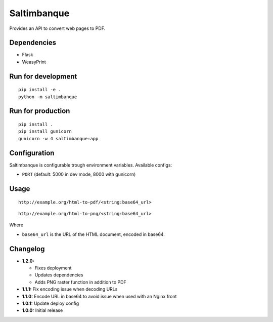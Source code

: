 Saltimbanque
============

Provides an API to convert web pages to PDF.


Dependencies
------------

* Flask
* WeasyPrint


Run for development
-------------------

::

    pip install -e .
    python -m saltimbanque


Run for production
------------------

::

    pip install .
    pip install gunicorn
    gunicorn -w 4 saltimbanque:app


Configuration
-------------

Saltimbanque is configurable trough environment variables. Available configs:

* ``PORT`` (default: 5000 in dev mode, 8000 with gunicorn)


Usage
-----

::

    http://example.org/html-to-pdf/<string:base64_url>

::

    http://example.org/html-to-png/<string:base64_url>

Where

* ``base64_url`` is the URL of the HTML document, encoded in base64.


Changelog
---------

* **1.2.0:**

  * Fixes deployment
  * Updates dependencies
  * Adds PNG raster function in addition to PDF

* **1.1.1:** Fix encoding issue when decoding URLs
* **1.1.0:** Encode URL in base64 to avoid issue when used with an Nginx front
* **1.0.1:** Update deploy config
* **1.0.0:** Initial release
